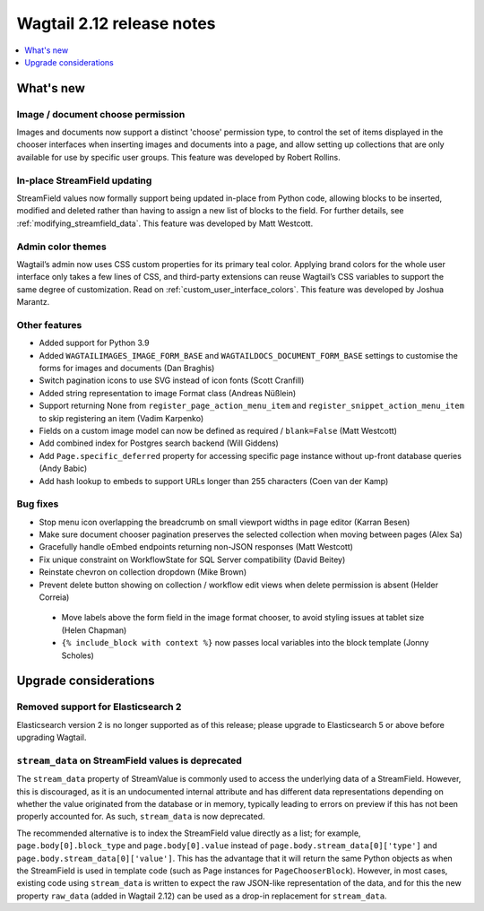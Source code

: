 ==========================
Wagtail 2.12 release notes
==========================

.. contents::
    :local:
    :depth: 1


What's new
==========

Image / document choose permission
~~~~~~~~~~~~~~~~~~~~~~~~~~~~~~~~~~

Images and documents now support a distinct 'choose' permission type, to control the set of items displayed in the chooser interfaces when inserting images and documents into a page, and allow setting up collections that are only available for use by specific user groups. This feature was developed by Robert Rollins.


In-place StreamField updating
~~~~~~~~~~~~~~~~~~~~~~~~~~~~~

StreamField values now formally support being updated in-place from Python code, allowing blocks to be inserted, modified and deleted rather than having to assign a new list of blocks to the field. For further details, see :ref:`modifying_streamfield_data`. This feature was developed by Matt Westcott.

Admin color themes
~~~~~~~~~~~~~~~~~~

Wagtail’s admin now uses CSS custom properties for its primary teal color. Applying brand colors for the whole user interface only takes a few lines of CSS, and third-party extensions can reuse Wagtail’s CSS variables to support the same degree of customization. Read on :ref:`custom_user_interface_colors`. This feature was developed by Joshua Marantz.

Other features
~~~~~~~~~~~~~~

* Added support for Python 3.9
* Added ``WAGTAILIMAGES_IMAGE_FORM_BASE`` and ``WAGTAILDOCS_DOCUMENT_FORM_BASE`` settings to customise the forms for images and documents (Dan Braghis)
* Switch pagination icons to use SVG instead of icon fonts (Scott Cranfill)
* Added string representation to image Format class (Andreas Nüßlein)
* Support returning None from ``register_page_action_menu_item`` and ``register_snippet_action_menu_item`` to skip registering an item (Vadim Karpenko)
* Fields on a custom image model can now be defined as required / ``blank=False`` (Matt Westcott)
* Add combined index for Postgres search backend (Will Giddens)
* Add ``Page.specific_deferred`` property for accessing specific page instance without up-front database queries (Andy Babic)
* Add hash lookup to embeds to support URLs longer than 255 characters (Coen van der Kamp)


Bug fixes
~~~~~~~~~

* Stop menu icon overlapping the breadcrumb on small viewport widths in page editor (Karran Besen)
* Make sure document chooser pagination preserves the selected collection when moving between pages (Alex Sa)
* Gracefully handle oEmbed endpoints returning non-JSON responses (Matt Westcott)
* Fix unique constraint on WorkflowState for SQL Server compatibility (David Beitey)
* Reinstate chevron on collection dropdown (Mike Brown)
* Prevent delete button showing on collection / workflow edit views when delete permission is absent (Helder Correia)
 * Move labels above the form field in the image format chooser, to avoid styling issues at tablet size (Helen Chapman)
 * ``{% include_block with context %}`` now passes local variables into the block template (Jonny Scholes)


Upgrade considerations
======================

Removed support for Elasticsearch 2
~~~~~~~~~~~~~~~~~~~~~~~~~~~~~~~~~~~

Elasticsearch version 2 is no longer supported as of this release; please upgrade to Elasticsearch 5 or above before upgrading Wagtail.


``stream_data`` on StreamField values is deprecated
~~~~~~~~~~~~~~~~~~~~~~~~~~~~~~~~~~~~~~~~~~~~~~~~~~~

The ``stream_data`` property of StreamValue is commonly used to access the underlying data of a StreamField. However, this is discouraged, as it is an undocumented internal attribute and has different data representations depending on whether the value originated from the database or in memory, typically leading to errors on preview if this has not been properly accounted for. As such, ``stream_data`` is now deprecated.

The recommended alternative is to index the StreamField value directly as a list; for example, ``page.body[0].block_type`` and ``page.body[0].value`` instead of ``page.body.stream_data[0]['type']`` and ``page.body.stream_data[0]['value']``. This has the advantage that it will return the same Python objects as when the StreamField is used in template code (such as Page instances for ``PageChooserBlock``). However, in most cases, existing code using ``stream_data`` is written to expect the raw JSON-like representation of the data, and for this the new property ``raw_data`` (added in Wagtail 2.12) can be used as a drop-in replacement for ``stream_data``.
